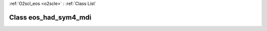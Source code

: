 :ref:`O2scl_eos <o2scle>` : :ref:`Class List`

.. _eos_had_sym4_mdi:

Class eos_had_sym4_mdi
======================

.. doxygenclass:: o2scl::eos_had_sym4_mdi
